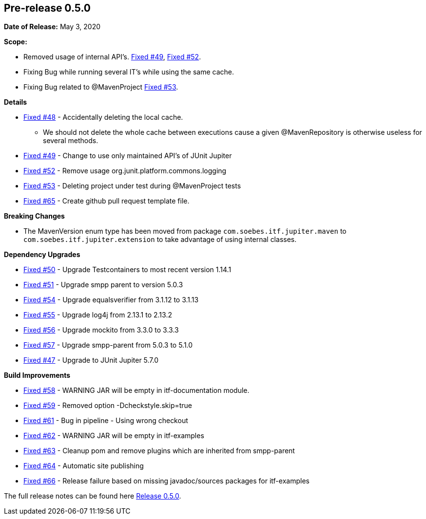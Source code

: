 // Licensed to the Apache Software Foundation (ASF) under one
// or more contributor license agreements. See the NOTICE file
// distributed with this work for additional information
// regarding copyright ownership. The ASF licenses this file
// to you under the Apache License, Version 2.0 (the
// "License"); you may not use this file except in compliance
// with the License. You may obtain a copy of the License at
//
//   http://www.apache.org/licenses/LICENSE-2.0
//
//   Unless required by applicable law or agreed to in writing,
//   software distributed under the License is distributed on an
//   "AS IS" BASIS, WITHOUT WARRANTIES OR CONDITIONS OF ANY
//   KIND, either express or implied. See the License for the
//   specific language governing permissions and limitations
//   under the License.
//
[[release-notes-0.5.0]]
== Pre-release 0.5.0

:issue-47: https://github.com/khmarbaise/maven-it-extension/issues/47[Fixed #47]
:issue-48: https://github.com/khmarbaise/maven-it-extension/issues/48[Fixed #48]
:issue-49: https://github.com/khmarbaise/maven-it-extension/issues/49[Fixed #49]
:issue-50: https://github.com/khmarbaise/maven-it-extension/issues/50[Fixed #50]
:issue-51: https://github.com/khmarbaise/maven-it-extension/issues/51[Fixed #51]
:issue-52: https://github.com/khmarbaise/maven-it-extension/issues/52[Fixed #52]
:issue-53: https://github.com/khmarbaise/maven-it-extension/issues/53[Fixed #53]
:issue-54: https://github.com/khmarbaise/maven-it-extension/issues/54[Fixed #54]
:issue-55: https://github.com/khmarbaise/maven-it-extension/issues/55[Fixed #55]
:issue-56: https://github.com/khmarbaise/maven-it-extension/issues/56[Fixed #56]
:issue-57: https://github.com/khmarbaise/maven-it-extension/issues/57[Fixed #57]
:issue-58: https://github.com/khmarbaise/maven-it-extension/issues/58[Fixed #58]
:issue-59: https://github.com/khmarbaise/maven-it-extension/issues/59[Fixed #59]
:issue-61: https://github.com/khmarbaise/maven-it-extension/issues/61[Fixed #61]
:issue-62: https://github.com/khmarbaise/maven-it-extension/issues/62[Fixed #62]
:issue-63: https://github.com/khmarbaise/maven-it-extension/issues/63[Fixed #63]
:issue-64: https://github.com/khmarbaise/maven-it-extension/issues/64[Fixed #64]
:issue-65: https://github.com/khmarbaise/maven-it-extension/issues/65[Fixed #65]
:issue-66: https://github.com/khmarbaise/maven-it-extension/issues/66[Fixed #66]

:release-0_5_0: https://github.com/khmarbaise/maven-it-extension/milestone/5?closed=1

*Date of Release:* May 3, 2020

*Scope:*

 - Removed usage of internal API's. {issue-49}, {issue-52}.
 - Fixing Bug while running several IT's while using the same cache.
 - Fixing Bug related to @MavenProject {issue-53}.

*Details*

 * {issue-48} - Accidentally deleting the local cache.
    - We should not delete the whole cache between executions cause
      a given @MavenRepository is otherwise useless for several methods.
 * {issue-49} - Change to use only maintained API's of JUnit Jupiter
 * {issue-52} - Remove usage org.junit.platform.commons.logging
 * {issue-53} - Deleting project under test during @MavenProject tests
 * {issue-65} - Create github pull request template file.

*Breaking Changes*

 * The MavenVersion enum type has been moved from package `com.soebes.itf.jupiter.maven` to
   `com.soebes.itf.jupiter.extension` to take advantage of using internal classes.

*Dependency Upgrades*

 * {issue-50} - Upgrade Testcontainers to most recent version 1.14.1
 * {issue-51} - Upgrade smpp parent to version 5.0.3
 * {issue-54} - Upgrade equalsverifier from 3.1.12 to 3.1.13
 * {issue-55} - Upgrade log4j from 2.13.1 to 2.13.2
 * {issue-56} - Upgrade mockito from 3.3.0 to 3.3.3
 * {issue-57} - Upgrade smpp-parent from 5.0.3 to 5.1.0
 * {issue-47} - Upgrade to JUnit Jupiter 5.7.0

*Build Improvements*

 * {issue-58} - WARNING JAR will be empty in itf-documentation module.
 * {issue-59} - Removed option -Dcheckstyle.skip=true
 * {issue-61} - Bug in pipeline - Using wrong checkout
 * {issue-62} - WARNING JAR will be empty in itf-examples
 * {issue-63} - Cleanup pom and remove plugins which are inherited from smpp-parent
 * {issue-64} - Automatic site publishing
 * {issue-66} - Release failure based on missing javadoc/sources packages for itf-examples

The full release notes can be found here {release-0_5_0}[Release 0.5.0].